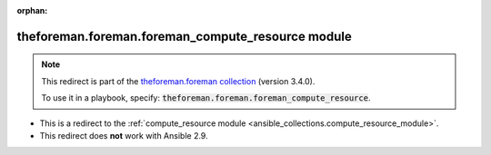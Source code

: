 
.. Document meta

:orphan:

.. Anchors

.. _ansible_collections.theforeman.foreman.foreman_compute_resource_module:

.. Title

theforeman.foreman.foreman_compute_resource module
++++++++++++++++++++++++++++++++++++++++++++++++++

.. Collection note

.. note::
    This redirect is part of the `theforeman.foreman collection <https://galaxy.ansible.com/theforeman/foreman>`_ (version 3.4.0).

    To use it in a playbook, specify: :code:`theforeman.foreman.foreman_compute_resource`.

- This is a redirect to the :ref:`compute_resource module <ansible_collections.compute_resource_module>`.
- This redirect does **not** work with Ansible 2.9.
